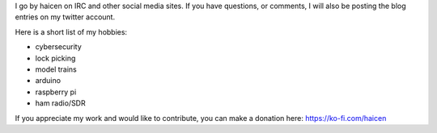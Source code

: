 .. title: About Me
.. slug: about-me
.. date: 2021-03-18 10:33:13 UTC-04:00
.. tags:
.. category:
.. link:
.. description:
.. type: text

I go by haicen on IRC and other social media sites. If you have questions, or comments, I will also be posting the blog entries on my twitter account.

Here is a short list of my hobbies:

- cybersecurity
- lock picking
- model trains
- arduino
- raspberry pi
- ham radio/SDR


.. raw:: html

  <a href="https://twitter.com/haicenhacks?ref_src=twsrc%5Etfw" class="twitter-follow-button" data-show-count="false">Follow @haicenhacks</a><script async src="https://platform.twitter.com/widgets.js" charset="utf-8"></script>


If you appreciate my work and would like to contribute, you can make a donation here: https://ko-fi.com/haicen
